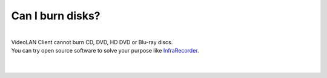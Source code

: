 Can I burn disks?
-----------------

| 
| VideoLAN Client cannot burn CD, DVD, HD DVD or Blu-ray discs.
| You can try open source software to solve your purpose like `InfraRecorder <http://infrarecorder.org/>`__.

| 
| 
